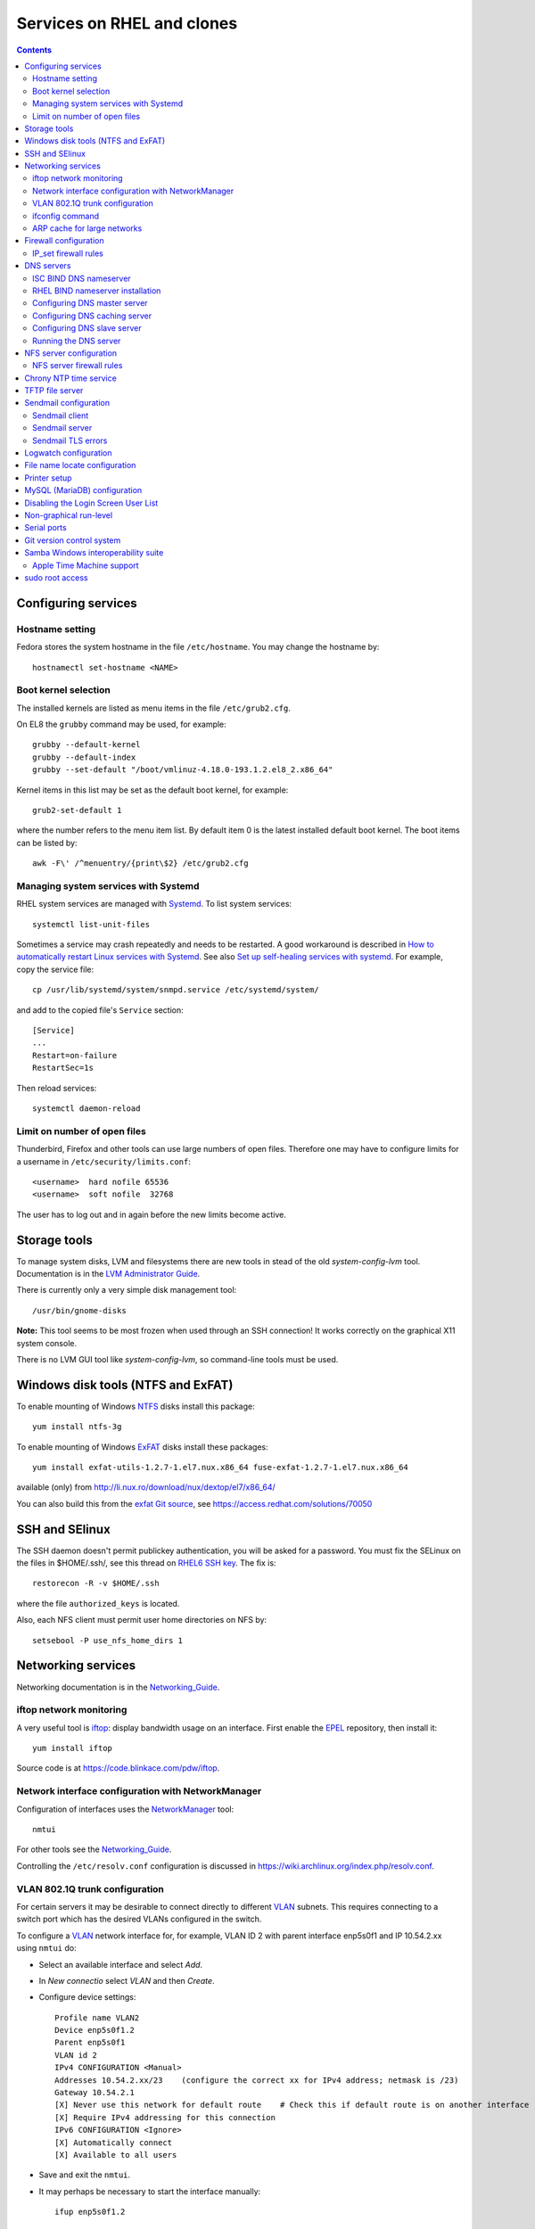 .. _RHEL_services:

==================================
Services on RHEL and clones
==================================

.. Contents::

Configuring services
============================

Hostname setting
----------------

Fedora stores the system hostname in the file ``/etc/hostname``.
You may change the hostname by::

  hostnamectl set-hostname <NAME>

Boot kernel selection
---------------------

The installed kernels are listed as menu items in the file ``/etc/grub2.cfg``.

On EL8 the ``grubby`` command may be used, for example::

  grubby --default-kernel
  grubby --default-index
  grubby --set-default "/boot/vmlinuz-4.18.0-193.1.2.el8_2.x86_64" 

Kernel items in this list may be set as the default boot kernel, for example::

   grub2-set-default 1

where the number refers to the menu item list.
By default item 0 is the latest installed default boot kernel.
The boot items can be listed by::

  awk -F\' /^menuentry/{print\$2} /etc/grub2.cfg

Managing system services with Systemd
-------------------------------------

RHEL system services are managed with Systemd_.
To list system services::

  systemctl list-unit-files

Sometimes a service may crash repeatedly and needs to be restarted.
A good workaround is described in
`How to automatically restart Linux services with Systemd <https://freshman.tech/snippets/linux/auto-restart-systemd-service/>`_.
See also `Set up self-healing services with systemd <https://www.redhat.com/sysadmin/systemd-automate-recovery>`_.
For example, copy the service file::

  cp /usr/lib/systemd/system/snmpd.service /etc/systemd/system/

and add to the copied file's ``Service`` section::

  [Service]
  ...
  Restart=on-failure
  RestartSec=1s

Then reload services::

  systemctl daemon-reload

.. _Systemd: http://en.wikipedia.org/wiki/Systemd

Limit on number of open files
-----------------------------

Thunderbird, Firefox and other tools can use large numbers of open files.
Therefore one may have to configure limits for a username in ``/etc/security/limits.conf``::

  <username>  hard nofile 65536
  <username>  soft nofile  32768

The user has to log out and in again before the new limits become active.

Storage tools
===============

To manage system disks, LVM and filesystems there are new tools in stead of the old *system-config-lvm* tool.
Documentation is in the
`LVM Administrator Guide <https://access.redhat.com/documentation/en-US/Red_Hat_Enterprise_Linux/7/html/Logical_Volume_Manager_Administration/index.html>`_.

There is currently only a very simple disk management tool::

  /usr/bin/gnome-disks

**Note:** This tool seems to be most frozen when used through an SSH connection! It works correctly on the graphical X11 system console.

There is no LVM GUI tool like *system-config-lvm*, so command-line tools must be used.

Windows disk tools (NTFS and ExFAT)
=============================================

To enable mounting of Windows NTFS_ disks install this package::

  yum install ntfs-3g

To enable mounting of Windows ExFAT_ disks install these packages:: 

  yum install exfat-utils-1.2.7-1.el7.nux.x86_64 fuse-exfat-1.2.7-1.el7.nux.x86_64

available (only) from http://li.nux.ro/download/nux/dextop/el7/x86_64/

You can also build this from the `exfat Git source <https://github.com/relan/exfat>`_, see https://access.redhat.com/solutions/70050

.. _NTFS: https://en.wikipedia.org/wiki/NTFS
.. _ExFAT: https://en.wikipedia.org/wiki/ExFAT

SSH and SElinux
===============

The SSH daemon doesn't permit publickey authentication, you will be asked for a password.
You must fix the SELinux on the files in $HOME/.ssh/,
see this thread on `RHEL6 SSH key <http://www.mail-archive.com/linux-390@vm.marist.edu/msg58510.html>`_.
The fix is::

  restorecon -R -v $HOME/.ssh

where the file ``authorized_keys`` is located.

Also, each NFS client must permit user home directories on NFS by::

  setsebool -P use_nfs_home_dirs 1

Networking services
========================

Networking documentation is in the Networking_Guide_.

.. _Networking_Guide: https://docs.redhat.com/en/documentation/red_hat_enterprise_linux/8/html-single/configuring_and_managing_networking/index

iftop network monitoring
------------------------------

A very useful tool is iftop_: display bandwidth usage on an interface.
First enable the EPEL_ repository, then install it::

  yum install iftop

Source code is at https://code.blinkace.com/pdw/iftop.

.. _iftop: http://www.ex-parrot.com/pdw/iftop/
.. _EPEL: https://fedoraproject.org/wiki/EPEL

Network interface configuration with NetworkManager
---------------------------------------------------------

Configuration of interfaces uses the NetworkManager_ tool::

  nmtui

For other tools see the Networking_Guide_.

Controlling the ``/etc/resolv.conf`` configuration is discussed in https://wiki.archlinux.org/index.php/resolv.conf.

.. _NetworkManager: https://en.wikipedia.org/wiki/NetworkManager

VLAN 802.1Q trunk configuration
-------------------------------

For certain servers it may be desirable to connect directly to different VLAN_ subnets. 
This requires connecting to a switch port which has the desired VLANs configured in the switch.

.. _VLAN: http://en.wikipedia.org/wiki/Virtual_LAN

To configure a VLAN_ network interface for, for example, VLAN ID 2 with parent interface enp5s0f1 and IP 10.54.2.xx using ``nmtui`` do:

* Select an available interface and select *Add*.
* In *New connectio* select *VLAN* and then *Create*.
* Configure device settings::

    Profile name VLAN2
    Device enp5s0f1.2
    Parent enp5s0f1
    VLAN id 2
    IPv4 CONFIGURATION <Manual>
    Addresses 10.54.2.xx/23    (configure the correct xx for IPv4 address; netmask is /23)
    Gateway 10.54.2.1
    [X] Never use this network for default route    # Check this if default route is on another interface
    [X] Require IPv4 addressing for this connection
    IPv6 CONFIGURATION <Ignore> 
    [X] Automatically connect
    [X] Available to all users

* Save and exit the ``nmtui``.
* It may perhaps be necessary to start the interface manually::

    ifup enp5s0f1.2

ifconfig command
----------------

By default RHEL7 doesn't install the *ifconfig* command.
See this Red Hat article: https://access.redhat.com/solutions/700593:

* The ifconfig command is deprecated and the ip command is now favored to provide similar functionality
* The ifconfig command is provided by the net-tools package.

If the command is needed, it can be accessed by installing the net-tools package::

    # yum install net-tools

Example ip commands::

  # ip addr show
  # ip link show
  # ip addr add 10.10.0.123 dev eth1
  # ip link set eth1 up
  # ip link set eth1 down
  # ip route show

ARP cache for large networks
------------------------------

If the number of network devices (cluster nodes plus switches etc.) approaches or exceeds 512, 
you must consider the Linux kernel's limited dynamic ARP-cache size. 
Please read the man-page *man 7 arp* about the kernel's ARP-cache.

The best solution to this ARP-cache trashing problem is to increase the kernel's ARP-cache garbage collection (gc) 
parameters by adding these lines to ``/etc/sysctl.conf``::

  # Don't allow the arp table to become bigger than this
  net.ipv4.neigh.default.gc_thresh3 = 4096
  # Tell the gc when to become aggressive with arp table cleaning.
  # Adjust this based on size of the LAN.
  net.ipv4.neigh.default.gc_thresh2 = 2048
  # Adjust where the gc will leave arp table alone
  net.ipv4.neigh.default.gc_thresh1 = 1024
  # Adjust to arp table gc to clean-up more often
  net.ipv4.neigh.default.gc_interval = 3600
  # ARP cache entry timeout
  net.ipv4.neigh.default.gc_stale_time = 3600

Then run ``/sbin/sysctl -p`` to reread this configuration file.

Firewall configuration
====================================

The default firewall service is firewalld_ and **not** the well-known *iptables* service.
The dynamic firewall daemon firewalld_ provides a dynamically managed firewall with support for network “zones” to assign a level of trust to a network and its associated connections and interfaces. 
See `Introduction to firewalld <https://access.redhat.com/documentation/en-US/Red_Hat_Enterprise_Linux/7/html/Security_Guide/sec-Using_Firewalls.html>`_.

.. _firewalld: https://fedoraproject.org/wiki/FirewallD

Install firewalld_ by::

  yum install firewalld firewall-config

A graphical configuration tool::

  firewall-config

is used to configure firewalld_, which in turn uses *iptables* tool to communicate with *Netfilter* in the kernel which implements packet filtering. 

The firewall configuration files are in the directory ``/etc/firewalld/zones/`` where XML files contain the firewall rules.

To query all rules in zones::

  firewall-cmd --list-all           # Only default zone
  firewall-cmd --list-all-zones     # All zones

IP_set firewall rules
-------------------------

IP_sets_ are a framework inside the Linux 2.4.x and 2.6.x kernel which can be used efficiently to create firewall rules for large numbers of IP subnets.
We document configuration of this in :ref:`Linux_firewall_configuration`.

.. _IP_sets: http://ipset.netfilter.org/

DNS servers
================

See also the documentation on :ref:`DNS-servers`.

ISC BIND DNS nameserver
-------------------------

The ISC_ distributes the latest stable and development releases of the BIND_ DNS nameserver
available from the ISC_Downloads_ page which also has *Release Notes*.
Some important bug fixes in recent ISC_ releases are:

* `Repeated priming queries when doing forwarding <https://gitlab.isc.org/isc-projects/bind9/-/issues/752>`_.
  In the syslog there are lots of entries::

    named[5116]: resolver priming query complete

ISC_ distributes BIND_ RPM packages from this `Fedora Copr repository <https://copr.fedorainfracloud.org/coprs/isc/bind/>`_.
Installation has these steps::

  dnf copr enable isc/bind 
  dnf install isc-bind

The ``named.conf`` configuration file can be found at ``/etc/opt/isc/scls/isc-bind/named.conf`` (RHEL 8, Fedora).

Start the ISC_ BIND_ named service by::

  systemctl start isc-bind-named
  systemctl enable isc-bind-named

**Important:** Remember to first stop and disable the OS's default named service!

Note that due to the nature of Software Collections,
no BIND_ 9 daemon or utility installed by these packages is available in $PATH by default.
To be able to use them, do the following:

    * to enable the Software Collection for the current shell, run ``scl enable isc-bind bash``
    * to enable the Software Collection inside a shell script, add the following line to it: ``source scl_source enable isc-bind``


.. _ISC: https://www.isc.org/
.. _ISC_Downloads: https://www.isc.org/download/
.. _BIND: https://en.wikipedia.org/wiki/BIND
.. _Copr: https://copr.fedorainfracloud.org/

RHEL BIND nameserver installation
------------------------------------

Note that ``bind-chroot`` is no longer recommended, see ``man named``::

  By default, Red Hat ships BIND with the most secure SELinux policy that will not prevent normal BIND operation and will prevent exploitation of all known BIND security vulnerabilities.
  See the selinux(8) man page for information about SElinux.

  It is not necessary to run named in a chroot environment if the Red Hat SELinux policy for named is enabled. When enabled, this policy is far more secure than a chroot environment.
  Users are recommended to enable SELinux and remove the bind-chroot package.

Install the BIND_ DNS server packages::

  yum install bind-utils bind-libs bind
  systemctl enable named 

Copy the configuration file ``/etc/named.conf`` from another server (see below hints about configuration) and make sure it's correctly owned and protected::

  chmod 640 /etc/named.conf
  chgrp named /etc/named.conf

Install SELinux packages and documentation::

  yum install selinux-policy-doc libselinux-python libsemanage-python

Configuring DNS master server
--------------------------------

The BIND_ configuration file is ``/etc/named.conf``.

The authoritative DNS zone files are located in this directory ``/var/named``.

Configuring DNS caching server
--------------------------------

For setup of **DNS cache server** see http://www.fatmin.com/2011/10/rhel6-how-to-setup-a-caching-only-dns-server.html.
An example file is in ``intra4:/etc/named.conf``.

**IMPORTANT:** In order for the DNS caching server to work correctly, it **must** be configured in the *DTU router filters*.
The caching server's IP-address must be defined as in this example::

  permit udp any eq domain host 130.225.87.35 gt 1023	! DNS cache return

Configuring DNS slave server
--------------------------------

Apparently the configuration includes::

  cd /var/named/
  cp -p /usr/share/doc/bind-9.*/sample/var/named/named.* .
  mkdir slaves dynamic data
  chown named.named slaves dynamic data
  chmod 770 slaves dynamic data

Running the DNS server
--------------------------------

Configure the firewall to allow access to the DNS server::

  firewall-cmd --permanent --add-port=53/udp
  firewall-cmd --permanent --add-port=53/tcp
  firewall-cmd --reload

SElinux config for DNS server (see *man named_selinux* from the *selinux-policy-doc* RPM)::

  setsebool -P named_write_master_zones 1

Start the DNS server by::

  systemctl enable named
  systemctl start named
  
NFS server configuration
=============================

RHEL 8 documentation: RHEL8_NFS_server_.
See `Chapter 3. Exporting NFS shares <https://access.redhat.com/documentation/en-us/red_hat_enterprise_linux/8/html/deploying_different_types_of_servers/exporting-nfs-shares_deploying-different-types-of-servers>`_.

.. _RHEL8_NFS_server: https://docs.redhat.com/en/documentation/red_hat_enterprise_linux/8/html/deploying_different_types_of_servers/deploying-an-nfs-server_deploying-different-types-of-servers

First install these RPMs::

  dnf install nfs-utils quota quota-rpc

NFS server configuration is now in ``/etc/nfs.conf``, an INI-like configuration file from the *nfs-utils* package.
Ports etc. are defined in this file.
Configure these values in ``/etc/nfs.conf``::

  [lockd]
  port = 32803
  udp-port = 32769
  [mountd]
  port = 892
  [nfsd]
  threads=8

For heavily loaded NFS servers with large memory and many CPU cores you should increase this variable from the default value of 8 to perhaps 16, 32 or 64::

  [nfsd]
  threads = 64

and restart the service by ``systemctl restart nfs-server.service``
as described in https://access.redhat.com/solutions/2216.

Some services must be enabled at reboot and started::

  systemctl enable rpcbind
  systemctl enable nfs-server
  systemctl enable rpc-rquotad.service
  # systemctl enable nfs-lock
  # systemctl enable nfs-idmap
  systemctl start rpcbind
  systemctl start nfs-server
  systemctl start rpc-rquotad.service
  # systemctl start nfs-lock
  # systemctl start nfs-idmap

Check that the required services are running::

  # systemctl -l | grep nfs
  proc-fs-nfsd.mount               loaded active mounted   NFSD configuration filesystem                                                
  var-lib-nfs-rpc_pipefs.mount     loaded active mounted   RPC Pipe File System                                                         
  nfs-idmapd.service               loaded active running   NFSv4 ID-name mapping service                                                
  nfs-mountd.service               loaded active running   NFS Mount Daemon                                                             
  nfs-server.service               loaded active exited    NFS server and services                                                      
  nfsdcld.service                  loaded active running   NFSv4 Client Tracking Daemon                                                 
  nfs-client.target                loaded active active    NFS client services                       

If IPv6 is disabled, you may get an error **rpc.rquotad: Failed to create udp6 service**,
see https://unix.stackexchange.com/questions/454231/rpc-bind-errors-when-disabling-ipv6
The fix is to comment out lines with *udp6* and *tcp6* in ``/etc/netconfig`` and reboot the system.

NFS server firewall rules
-----------------------------------

Add the following firewall rules::

  firewall-cmd --permanent --add-port=111/tcp
  firewall-cmd --permanent --add-port=875/tcp
  firewall-cmd --permanent --add-port=892/tcp
  firewall-cmd --permanent --add-port=2049/tcp
  firewall-cmd --permanent --add-port=20048/tcp
  firewall-cmd --permanent --add-port=32803/tcp

  firewall-cmd --permanent --add-port=111/udp
  firewall-cmd --permanent --add-port=875/udp
  firewall-cmd --permanent --add-port=892/udp
  firewall-cmd --permanent --add-port=2049/udp
  firewall-cmd --permanent --add-port=20048/udp
  firewall-cmd --permanent --add-port=32769/udp

  firewall-cmd --reload

NFSv3 requires the *rpcbind* service,
see `NFS and rpcbind <https://access.redhat.com/documentation/en-US/Red_Hat_Enterprise_Linux/7/html/Storage_Administration_Guide/s2-nfs-methodology-portmap.html>`_.
Use this command to list ports used::

  rpcinfo -p

The services listed **must** be permitted by the firewall rules.

We have seen some cases of heavy NFS client traffic load where the client syslog shows error messages::

  kernel: lockd: server XXX not responding, still trying
  kernel: xs_tcp_setup_socket: connect returned unhandled error -107

It turned out that this was related to the firewalld_ service, despite the correct rules shown above.
Maybe this is a performance issue in firewalld_?
The way to test this is to shut down firewalld_ temporarily and see if the problem has been solved::

  systemctl stop firewalld

It seems that the problem is solved by explicitly whitelisting the IP subnets used by the NFS clients, for example for the 10.2 subnet::

  firewall-cmd --permanent --direct --add-rule ipv4 filter INPUT_direct 0 -s 10.2.0.0/16 -j ACCEPT
  firewall-cmd --reload

Chrony NTP time service
===================================

See `Chapter 15. Configuring NTP Using the chrony Suite <https://access.redhat.com/documentation/en-US/Red_Hat_Enterprise_Linux/7/html/System_Administrators_Guide/ch-Configuring_NTP_Using_the_chrony_Suite.html>`_.

Install the RPM::

  yum install chrony

Define NTP servers in ``/etc/chrony.conf``::

  server ntp.ait.dtu.dk iburst

Alternative NTP servers::

  # Use public servers from the pool.ntp.org project.
  # Please consider joining the pool (http://www.pool.ntp.org/join.html).
  server 0.centos.pool.ntp.org iburst
  server 1.centos.pool.ntp.org iburst
  server 2.centos.pool.ntp.org iburst
  server 3.centos.pool.ntp.org iburst

Then start the service::

  systemctl start chronyd
  systemctl enable chronyd

TFTP file server
===================================

The TFTP_ file server may be used for :ref:`PXE-booting` client devices.
See some advice about installing a TFTP server:

* http://www.bo-yang.net/2015/08/31/centos7-install-tftp-server

**Note:** Multi-homed TFTP servers will likely have problems serving UDP-based requests from clients, for example, by TFTP.
See:

* https://www.humboldt.co.uk/a-working-tftp-server-for-multi-homed-linux-systems/

Install the TFTP server and client package by::

  yum install tftp-server tftp

.. _TFTP: http://en.wikipedia.org/wiki/Tftp

The TFTP_ service is controlled by Systemd_.
If you want to modify the TFTP_ service, first copy the file to the directory for customized services::

  cp -Z /usr/lib/systemd/system/tftp.service /etc/systemd/system/tftp.service

Only the copied file may be modified, see the systemd_unit_files_ page.

.. _systemd_unit_files: https://access.redhat.com/documentation/en-us/red_hat_enterprise_linux/7/html/system_administrators_guide/sect-managing_services_with_systemd-unit_files

Enable the TFTP_ service at boot time and start it now::

  systemctl start tftp
  systemctl enable tftp
  
Sendmail configuration
===================================

Sendmail client
---------------------

The central mailhub must be defined in ``/etc/mail/sendmail.mc`` by changing the ``SMART_HOST`` line, for example::

  define(`SMART_HOST', `mail.fysik.dtu.dk')dnl
  dnl # Relay also unqualified addresses /OHN
  define(`LOCAL_RELAY', `mail.fysik.dtu.dk')dnl

Also the last line in ``/etc/aliases`` must be changed to relay root's mail::

  root:	root@mail.fysik.dtu.dk

Then restart the ``sendmail`` service::

  systemctl restart sendmail.service

Sendmail server
---------------------

The local mail server configuration is defined in our :ref:`Ansible_configuration` setup.
The required configuration files in ``/etc/mail/`` include:

1. local-host-names: Add hostname aliases for this server

2. Add routing rules to the mailertable::

     .nifl.fysik.dtu.dk      local:
     nifl.fysik.dtu.dk       local:
     listserv.fysik.dtu.dk   smtp:[listserv.fysik.dtu.dk] 
     mail.fysik.dtu.dk       smtp:[mail.fysik.dtu.dk] 
     dtu.dk                  smtp:[smtp.ait.dtu.dk] 
     fysik.dtu.dk            smtp:[smtp.ait.dtu.dk] 
     mek.dtu.dk              smtp:[smtp.ait.dtu.dk] 
     adm.dtu.dk              smtp:[smtp.ait.dtu.dk] 
     win.dtu.dk              smtp:[smtp.ait.dtu.dk] 
     student.dtu.dk          smtp:[smtp.ait.dtu.dk]

3. Comment out the line in sendmail.mc blocking all remote connections::

     DAEMON_OPTIONS(`Port=smtp,Addr=127.0.0.1, Name=MTA')dnl

4. Possibly define a mail relay as for *Sendmail client* above.

5. Make a crontab job restarting sendmail on a daily basis::

     * 8 * * * systemctl restart sendmail

Proper routing of various E-mail address patterns should be verified, for example::

  sendmail -bv root@mail.fysik.dtu.dk
  sendmail -bv root@nifl.fysik.dtu.dk
  sendmail -bv root@a001.nifl.fysik.dtu.dk
  sendmail -bv root.fysik.dtu.dk

Sendmail TLS errors
---------------------

See the article `Securing Applications with TLS in RHEL <https://access.redhat.com/articles/1462183>`_.

With EL 8 Sendmail we have problems sending to *smtp.ait.dtu.dk* and get errors in ``/var/log/maillog``::

  ruleset=tls_server, arg1=SOFTWARE, relay=smtp.ait.dtu.dk, reject=403 4.7.0 TLS handshake failed. 

See some articles about the TLS problem:

* https://unix.stackexchange.com/questions/144989/how-to-turn-off-starttls-for-internal-relaying-of-emails
* https://forums.businesshelp.comcast.com/t5/Microsoft-Services-Apps/Sendmail-Error-stat-Deferred-403-4-7-0-TLS-handshake-failed/td-p/24008
* The file ``/usr/share/doc/sendmail/README.cf`` (install the *sendmail-doc* RPM)

Add this to the ``/etc/mail/access`` config file to disable TLS::

  Try_TLS:servername NO

and restart sendmail.

Logwatch configuration
==========================

Make sure that *logwatch* has been installed::

  yum install logwatch

For centralized daily logwatch add to the config file ``/etc/logwatch/conf/logwatch.conf``::

  # Default person to mail reports to.  Can be a local account or a complete email address.
  MailTo = logwatch@mail.fysik.dtu.dk

File name locate configuration
====================================

The updatedb_ creates or updates a database used by locate_ for finding files.

On EL8 systems the updatedb_ is no longer run from crontab by default, see 
`The mlocate package on RHEL8 installs a systemd timer in place of scheduling updatedb via cron  <https://access.redhat.com/solutions/4792641>`_.
Enable updatedb_ by::

  systemctl enable --now mlocate-updatedb.timer

For a list of timers do::

  systemctl list-timers

.. _updatedb: https://linux.die.net/man/8/updatedb
.. _locate: https://linux.die.net/man/1/locate

Printer setup
====================================

Printers can be set up manually from the GUI::

  system-config-printer

One may also use the lpadmin_ command line tool see `How to setup printers from the command line using lpadmin in RHEL <https://access.redhat.com/solutions/21432>`_.
For example, to add a JetDirect printer on port 9100::

  lpadmin -p {{ destination }} -v {{ printer }} -m {{ driver }} -E

where:

* destination: logical name such as HP-LaserJet-p4015-b307-225
* printer: ``socket:<IP-address>:9100``   **Must** use printer IP-address in socket name. Port 9100 is for HP JetDirect
* driver: a driver PPD file such as drv:///hp/hpijs.drv/hp-laserjet_p4015dn-hpijs.ppd
* braces {{ }} are used with :ref:`Ansible_configuration`.

List all printers on system::

  lpstat -a

To search the PPD database for a specific printer model::

  lpinfo -m | grep -i laserjet

Display the default printer::

  lpstat -d

Set the system default printer::

  lpadmin -d <printer_name>

To delete a printer::

  lpadmin -x {{ destination }}

.. _lpadmin: https://www.cups.org/doc/man-lpadmin.html

List available printer drivers (grep for your model)::

  lpinfo -m 

Display available printer options by::

  lpoptions -p {{ destination }} -l

To change printer options::

  lpadmin -p {{ destination }} {{ options }}

where standard CUPS options are described in https://www.cups.org/doc/options.html#OPTIONS.
Example options (when available)::

  -o OptionDuplex=True -o sides=two-sided-long-edge -o media=A4

MySQL (MariaDB) configuration
====================================

If you need the MySQL (MariaDB) database server, install the RPMs::

  yum install mariadb-server mariadb-devel

Then start the service::

  systemctl start mariadb
  systemctl enable mariadb
  systemctl status mariadb

Select a database password and run::

  mysql_secure_installation

If the database must be accessed from remote hosts (on port 3306), then make a firewall rule::

  firewall-cmd --zone=public --add-port=3306/tcp --permanent

Disabling the Login Screen User List
===========================================

From https://access.redhat.com/documentation/en-US/Red_Hat_Enterprise_Linux/7/html/Desktop_Migration_and_Administration_Guide/customizing-login-screen.html.
You can disable the user list shown on the login screen by setting the org.gnome.login-screen.disable-user-list GSettings key.
When the user list is disabled, users need to type their user name and password at the prompt to log in.

* Procedure 10.12. Setting the org.gnome.login-screen.disable-user-list Key

    Create a gdm database for machine-wide settings in ``/etc/dconf/db/gdm.d/01-login-screen`` (or some number higher than 00)::

      [org/gnome/login-screen]
      # Do not show the user list
      disable-user-list=true

    Update the system databases by updating the dconf utility::

      dconf update

Non-graphical run-level
===========================================

Servers don't need a graphical (GUI) login screen.
With Systemd_ its done like this::

  systemctl get-default
  systemctl set-default multi-user.target    # Non-graphical
  systemctl set-default graphical.target     # Graphical (GUI mode)
  reboot

The defaults are:

* If current setting is graphical.target then Linux will boot in GUI Mode.
* If current setting is multi-user.target then Linux will boot in NON-GUI Mode.

Serial ports
================

Communication via the serial port may use the Minicom_ tool::

  yum install minicom

Usage::

  minicom -D /dev/ttyS0

.. _Minicom: https://en.wikipedia.org/wiki/Minicom

Serial ports will be */dev/ttyS0* etc.
The superuser must give users access to the port::

  chmod 666 /dev/ttyS0

To make this setting persistent across reboots, create a file ``/etc/udev/rules.d/60-serial.rules`` with::

  KERNEL=="ttyS0", MODE="0666"

See https://bbs.archlinux.org/viewtopic.php?id=85167

Wake-On-LAN (WOL)
================-

The Wake-On-LAN (WOL) function is provided by the command::

  ether-wake

installed by the *net-tools* RPM package.

Git version control system
===============================

To install G:ref:`it` see `Getting Started - Installing Git <https://git-scm.com/book/en/v2/Getting-Started-Installing-Git>`_::

  yum install git-all

.. _Git: https://en.wikipedia.org/wiki/Git

Samba Windows interoperability suite
==============================================

Newer versions: Get :ref:`Samba_service` source code from the website.
Please note that Fedora FC28 contains Samba 4.8.1.

For building :ref:`Samba_service` see:

* https://github.com/nkadel/samba-4.8.x-srpm

.. _Samba: https://www.samba.org/

Samba 4.8 build prerequisites::

  yum install gnutls-devel libacl-devel openldap-devel pam-devel avahi-devel cups-devel dbus-devel e2fsprogs-devel libaio-devel libarchive-devel libcap-devel libcmocka-devel libtirpc-devel popt-devel python2-dns python2-iso8601 python-subunit quota-devel readline-devel xfsprogs-devel pkgconfig glusterfs-api-devel glusterfs-devel bind gnutls-devel krb5-server python2-crypto libtalloc-devel python2-talloc-devel libtevent-devel python2-tevent libtdb-devel python2-tdb libldb-devel python2-ldb-devel

The :ref:`Samba_service` configuration file smb.conf_ in ``/etc/samba/`` contains information about :ref:`Samba_service` and SElinux_ configuration which must be consulted.
In order to permit users to mount :ref:`Samba_service` shares execute the following command on the server::

  setsebool -P samba_enable_home_dirs on
  setsebool -P samba_export_all_rw on

On a Samba server open the ports in the firewall::

  firewall-cmd --permanent --zone=public --add-port=139/tcp
  firewall-cmd --permanent --zone=public --add-port=445/tcp
  firewall-cmd --reload

.. _smb.conf: https://www.samba.org/samba/docs/man/manpages-3/smb.conf.5.html
.. _SELinux: http://selinuxproject.org/page/Main_Page


Apple Time Machine support
--------------------------------

Samba **version 4.8.1** is requited for Apple Time Machine support, see https://bugzilla.samba.org/show_bug.cgi?id=12380.
This currently means that the latest Fedora FC28 is required.

To enable this edit ``smb.conf`` to add in the *[global]* section::

  ## FYS: Enable Apple Time Machine support (see man 8 vfs_fruit)
  fruit:aapl = yes
  fruit:time machine = yes
  fruit:advertise_fullsync = true

A Samba share for *Time Machine* may be defined in smb.conf::

  [TimeMachine]
  path = /data
  comment = Time Machine Backup Disk
  browsable = yes
  writable = yes
  create mode = 0600
  directory mode = 0700
  kernel oplocks = no
  kernel share modes = no
  posix locking = no
  vfs objects = catia fruit streams_xattr​

See also:

* https://macosx.com/threads/smb-samba-for-time-machine-backup.324958/

sudo root access
========================

Thanks to sudo, you can run some or every command as root.
See:

* https://wiki.centos.org/TipsAndTricks/BecomingRoot 

You must use the command::

  visudo 

to edit the ``/etc/sudoers`` file!

To allow a specific user *ALL* root access, append this line at the end of the file::

  <my-username> ALL=(ALL)       ALL

